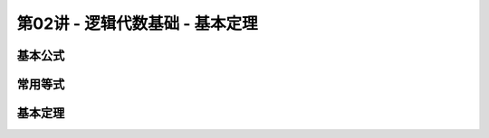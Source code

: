 .. -----------------------------------------------------------------------------
   ..
   ..  Filename       : index.rst
   ..  Author         : Huang Leilei
   ..  Status         : phase 000
   ..  Created        : 2023-09-12
   ..  Description    : description about 第02讲 - 逻辑代数基础 - 基本定理
   ..
.. -----------------------------------------------------------------------------

第02讲 - 逻辑代数基础 - 基本定理
--------------------------------------------------------------------------------

.. image:: 幻灯片1.JPG

基本公式
........................................
.. image:: 幻灯片2.JPG
.. image:: 幻灯片3.JPG
.. image:: 幻灯片4.JPG
.. image:: 幻灯片5.JPG

常用等式
........................................
.. image:: 幻灯片6.JPG
.. image:: 幻灯片7.JPG
.. image:: 幻灯片8.JPG

基本定理
........................................
.. image:: 幻灯片9.JPG
.. image:: 幻灯片10.JPG
.. image:: 幻灯片11.JPG
.. image:: 幻灯片12.JPG
.. image:: 幻灯片13.JPG
.. image:: 幻灯片14.JPG
.. image:: 幻灯片15.JPG
.. image:: 幻灯片16.JPG
.. image:: 幻灯片17.JPG
